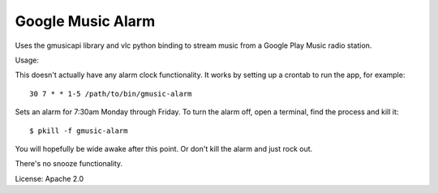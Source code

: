 Google Music Alarm
==================

Uses the gmusicapi library and vlc python binding to stream music from a Google
Play Music radio station.

Usage:

This doesn't actually have any alarm clock functionality. It works by setting
up a crontab to run the app, for example::

    30 7 * * 1-5 /path/to/bin/gmusic-alarm

Sets an alarm for 7:30am Monday through Friday. To turn the alarm off, open a terminal, find the process and kill it::

    $ pkill -f gmusic-alarm

You will hopefully be wide awake after this point. Or don't kill the alarm and just rock out.

There's no snooze functionality.

License: Apache 2.0
